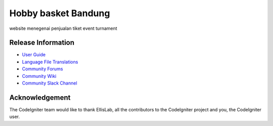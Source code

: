 ###################
Hobby basket Bandung
###################

website menegenai penjualan tiket event turnament

*******************
Release Information
*******************
-  `User Guide <https://codeigniter.com/docs>`_
-  `Language File Translations <https://github.com/bcit-ci/codeigniter3-translations>`_
-  `Community Forums <http://forum.codeigniter.com/>`_
-  `Community Wiki <https://github.com/bcit-ci/CodeIgniter/wiki>`_
-  `Community Slack Channel <https://codeigniterchat.slack.com>`_

***************
Acknowledgement
***************

The CodeIgniter team would like to thank EllisLab, all the
contributors to the CodeIgniter project and you, the CodeIgniter user.
